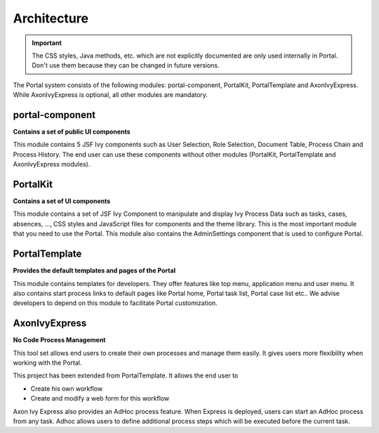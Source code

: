.. _architecture:

Architecture
************

.. _architecture-portal-process-modules-structure:

.. important:: 
      The CSS styles, Java methods, etc. which are not explicitly documented are
      only used internally in Portal. Don't use them because they can be
      changed in future versions.

The Portal system consists of the following modules: portal-component, PortalKit, PortalTemplate and AxonIvyExpress. 
While AxonIvyExpress is optional, all other modules are mandatory.

|process-module-structure|

.. _architecture-portalkit:

portal-component
================

**Contains a set of public UI components** 

This module contains 5 JSF Ivy components such as User Selection, Role Selection,
Document Table, Process Chain and Process History. The end user can use these
components without other modules (PortalKit, PortalTemplate and AxonIvyExpress modules).

PortalKit
==========

**Contains a set of UI components** 

This module contains a set of JSF Ivy Component to manipulate and display Ivy
Process Data such as tasks, cases, absences, ...,  CSS styles and JavaScript
files for components and the theme library. This is the most important module
that you need to use the Portal. This module also contains the AdminSettings
component that is used to configure Portal.

.. _architecture-portal-template:

PortalTemplate
===============

**Provides the default templates and pages of the Portal**

This module contains templates for developers. They offer features like top
menu, application menu and user menu. It also contains start process links to
default pages like Portal home, Portal task list, Portal case list etc..
We advise developers to depend on this module to facilitate Portal customization.

.. _architecture-axonivy-express:

AxonIvyExpress
================

**No Code Process Management**

This tool set allows end users to create their own processes and manage them easily.
It gives users more flexibility when working with the Portal.

This project has been extended from PortalTemplate. It allows the end user to

-  Create his own workflow
-  Create and modify a web form for this workflow

.. |process-module-structure| image:: images/process-module-structure.png

Axon Ivy Express also provides an AdHoc process feature. When Express is deployed, users can start an AdHoc process from any task. 
Adhoc allows users to define additional process steps which will be executed before the current task.